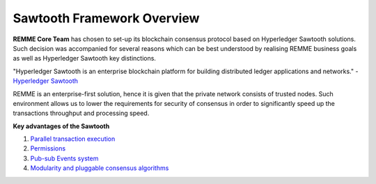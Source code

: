 Sawtooth Framework Overview
===========================

**REMME Core Team** has chosen to set-up its blockchain consensus protocol based on Hyperledger Sawtooth solutions.
Such decision was accompanied for several reasons which can be best understood by realising REMME business goals as well as Hyperledger Sawtooth key distinctions.

"Hyperledger Sawtooth is an enterprise blockchain platform for building distributed ledger applications and networks." - `Hyperledger Sawtooth <https://sawtooth.hyperledger.org/docs/core/releases/latest/introduction.html>`_

REMME is an enterprise-first solution, hence it is given that the private network consists of trusted nodes. Such environment allows us to lower the requirements for security of consensus in order to significantly speed up the transactions throughput and processing speed.

**Key advantages of the Sawtooth**

1. `Parallel transaction execution  <https://sawtooth.hyperledger.org/docs/core/releases/latest/introduction.html#parallel-transaction-execution>`_

2. `Permissions <https://sawtooth.hyperledger.org/docs/core/releases/latest/introduction.html#private-networks-with-the-sawtooth-permissioning-features>`_
3. `Pub-sub Events system <https://sawtooth.hyperledger.org/docs/core/releases/latest/introduction.html#event-system>`_
4. `Modularity and pluggable consensus algorithms <https://sawtooth.hyperledger.org/docs/core/releases/latest/introduction.html#pluggable-consensus-algorithms>`_

